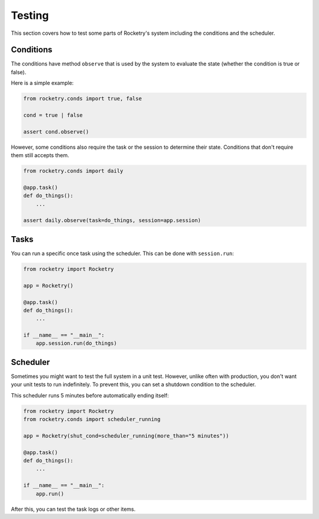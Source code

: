 Testing
=======

This section covers how to test some parts of 
Rocketry's system including the conditions and
the scheduler.

Conditions
----------

The conditions have method ``observe`` that is 
used by the system to evaluate the state (whether
the condition is true or false). 

Here is a simple example:

.. code-block:: python

    from rocketry.conds import true, false

    cond = true | false
    
    assert cond.observe()

However, some conditions also require the task 
or the session to determine their state. Conditions
that don't require them still accepts them.

.. code-block:: python

    from rocketry.conds import daily

    @app.task()
    def do_things():
        ...

    assert daily.observe(task=do_things, session=app.session)

Tasks
-----

You can run a specific once task using the scheduler. This can 
be done with ``session.run``:

.. code-block:: python

    from rocketry import Rocketry

    app = Rocketry()

    @app.task()
    def do_things():
        ...

    if __name__ == "__main__":
        app.session.run(do_things)

Scheduler
---------

Sometimes you might want to test the full system in a unit test.
However, unlike often with production, you don't want your unit tests
to run indefinitely. To prevent this, you can set a shutdown condition
to the scheduler.

This scheduler runs 5 minutes before automatically ending itself:

.. code-block:: python

    from rocketry import Rocketry
    from rocketry.conds import scheduler_running

    app = Rocketry(shut_cond=scheduler_running(more_than="5 minutes"))

    @app.task()
    def do_things():
        ...

    if __name__ == "__main__":
        app.run()

After this, you can test the task logs or other items.